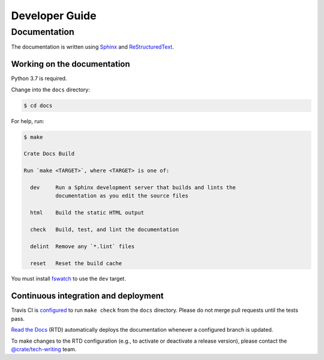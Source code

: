 ===============
Developer Guide
===============


Documentation
=============

The documentation is written using `Sphinx`_ and `ReStructuredText`_.


Working on the documentation
----------------------------

Python 3.7 is required.

Change into the ``docs`` directory:

.. code-block:: console

    $ cd docs

For help, run:

.. code-block:: console

    $ make

    Crate Docs Build

    Run `make <TARGET>`, where <TARGET> is one of:

      dev     Run a Sphinx development server that builds and lints the
              documentation as you edit the source files

      html    Build the static HTML output

      check   Build, test, and lint the documentation

      delint  Remove any `*.lint` files

      reset   Reset the build cache

You must install `fswatch`_ to use the ``dev`` target.


Continuous integration and deployment
-------------------------------------

|build| |travis| |rtd|

Travis CI is `configured`_ to run ``make check`` from the ``docs`` directory.
Please do not merge pull requests until the tests pass.

`Read the Docs`_ (RTD) automatically deploys the documentation whenever a
configured branch is updated.

To make changes to the RTD configuration (e.g., to activate or deactivate a
release version), please contact the `@crate/tech-writing`_ team.


.. _@crate/tech-writing: https://github.com/orgs/crate/teams/tech-writing
.. _configured: https://github.com/crate/crate-howtos/blob/master/.travis.yml
.. _fswatch: https://github.com/emcrisostomo/fswatch
.. _Read the Docs: http://readthedocs.org
.. _ReStructuredText: http://docutils.sourceforge.net/rst.html
.. _Sphinx: http://sphinx-doc.org/


.. |build| image:: https://img.shields.io/endpoint.svg?color=blue&url=https%3A%2F%2Fraw.githubusercontent.com%2Fcrate%2Fcrate-howtos%2Fmaster%2Fdocs%2Fbuild.json
    :alt: Build version
    :target: https://github.com/crate/crate-howtos/blob/master/docs/build.json

.. |travis| image:: https://img.shields.io/travis/crate/crate-howtos.svg?style=flat
    :alt: Travis CI status
    :target: https://travis-ci.org/crate/crate-howtos

.. |rtd| image:: https://readthedocs.org/projects/crate-howtos/badge/?version=latest
    :alt: Read The Docs status
    :target: https://readthedocs.org/projects/crate-howtos
